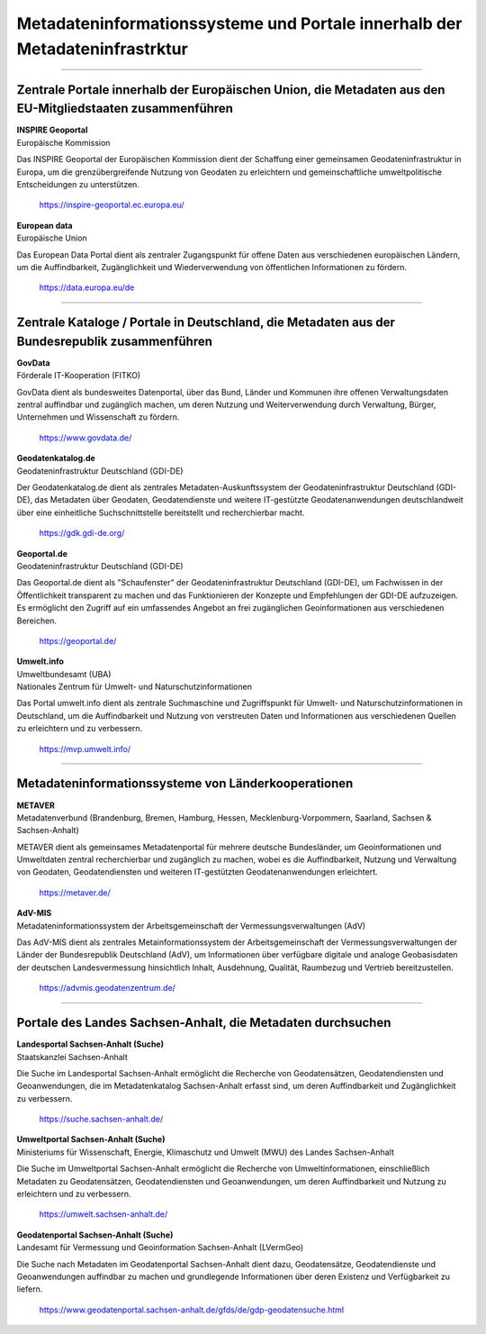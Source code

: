 
=============================================================================
Metadateninformationssysteme und Portale innerhalb der Metadateninfrastrktur
=============================================================================

---------------------------------------------------------------------------------------------------------------------------

Zentrale Portale innerhalb der Europäischen Union, die Metadaten aus den EU-Mitgliedstaaten zusammenführen
-----------------------------------------------------------------------------------------------------------

| **INSPIRE Geoportal**
| Europäische Kommission

Das INSPIRE Geoportal der Europäischen Kommission dient der Schaffung einer gemeinsamen Geodateninfrastruktur in Europa, um die grenzübergreifende Nutzung von Geodaten zu erleichtern und gemeinschaftliche umweltpolitische Entscheidungen zu unterstützen.

  https://inspire-geoportal.ec.europa.eu/


| **European data**
| Europäische Union

Das European Data Portal dient als zentraler Zugangspunkt für offene Daten aus verschiedenen europäischen Ländern, um die Auffindbarkeit, Zugänglichkeit und Wiederverwendung von öffentlichen Informationen zu fördern.

  https://data.europa.eu/de 

---------------------------------------------------------------------------------------------------------------------------

Zentrale Kataloge / Portale in Deutschland, die Metadaten aus der Bundesrepublik zusammenführen
-----------------------------------------------------------------------------------------------
| **GovData**
| Förderale IT-Kooperation (FITKO)

GovData dient als bundesweites Datenportal, über das Bund, Länder und Kommunen ihre offenen Verwaltungsdaten zentral auffindbar und zugänglich machen, um deren Nutzung und Weiterverwendung durch Verwaltung, Bürger, Unternehmen und Wissenschaft zu fördern.

  https://www.govdata.de/


| **Geodatenkatalog.de**
| Geodateninfrastruktur Deutschland (GDI-DE)

Der Geodatenkatalog.de dient als zentrales Metadaten-Auskunftssystem der Geodateninfrastruktur Deutschland (GDI-DE), das Metadaten über Geodaten, Geodatendienste und weitere IT-gestützte Geodatenanwendungen deutschlandweit über eine einheitliche Suchschnittstelle bereitstellt und recherchierbar macht.

  https://gdk.gdi-de.org/


| **Geoportal.de**
| Geodateninfrastruktur Deutschland (GDI-DE)

Das Geoportal.de dient als "Schaufenster" der Geodateninfrastruktur Deutschland (GDI-DE), um Fachwissen in der Öffentlichkeit transparent zu machen und das Funktionieren der Konzepte und Empfehlungen der GDI-DE aufzuzeigen. Es ermöglicht den Zugriff auf ein umfassendes Angebot an frei zugänglichen Geoinformationen aus verschiedenen Bereichen.

  https://geoportal.de/


| **Umwelt.info**
| Umweltbundesamt (UBA)
| Nationales Zentrum für Umwelt- und Naturschutzinformationen

Das Portal umwelt.info dient als zentrale Suchmaschine und Zugriffspunkt für Umwelt- und Naturschutzinformationen in Deutschland, um die Auffindbarkeit und Nutzung von verstreuten Daten und Informationen aus verschiedenen Quellen zu erleichtern und zu verbessern.

  https://mvp.umwelt.info/

--------------------------------------------------------------------------------------------------------------------------

Metadateninformationssysteme von Länderkooperationen
----------------------------------------------------

| **METAVER**
| Metadatenverbund (Brandenburg, Bremen, Hamburg, Hessen, Mecklenburg-Vorpommern, Saarland, Sachsen & Sachsen-Anhalt)

METAVER dient als gemeinsames Metadatenportal für mehrere deutsche Bundesländer, um Geoinformationen und Umweltdaten zentral recherchierbar und zugänglich zu machen, wobei es die Auffindbarkeit, Nutzung und Verwaltung von Geodaten, Geodatendiensten und weiteren IT-gestützten Geodatenanwendungen erleichtert.

  https://metaver.de/


| **AdV-MIS**
| Metadateninformationssystem der Arbeitsgemeinschaft der Vermessungsverwaltungen (AdV)

Das AdV-MIS dient als zentrales Metainformationssystem der Arbeitsgemeinschaft der Vermessungsverwaltungen der Länder der Bundesrepublik Deutschland (AdV), um Informationen über verfügbare digitale und analoge Geobasisdaten der deutschen Landesvermessung hinsichtlich Inhalt, Ausdehnung, Qualität, Raumbezug und Vertrieb bereitzustellen.

  https://advmis.geodatenzentrum.de/

---------------------------------------------------------------------------------------------------------------------------


Portale des Landes Sachsen-Anhalt, die Metadaten durchsuchen
------------------------------------------------------------

| **Landesportal Sachsen-Anhalt (Suche)**
| Staatskanzlei Sachsen-Anhalt

Die Suche im Landesportal Sachsen-Anhalt ermöglicht die Recherche von Geodatensätzen, Geodatendiensten und Geoanwendungen, die im Metadatenkatalog Sachsen-Anhalt erfasst sind, um deren Auffindbarkeit und Zugänglichkeit zu verbessern.

  https://suche.sachsen-anhalt.de/ 


| **Umweltportal Sachsen-Anhalt (Suche)**
| Ministeriums für Wissenschaft, Energie, Klimaschutz und Umwelt (MWU) des Landes Sachsen-Anhalt

Die Suche im Umweltportal Sachsen-Anhalt ermöglicht die Recherche von Umweltinformationen, einschließlich Metadaten zu Geodatensätzen, Geodatendiensten und Geoanwendungen, um deren Auffindbarkeit und Nutzung zu erleichtern und zu verbessern.

  https://umwelt.sachsen-anhalt.de/


| **Geodatenportal Sachsen-Anhalt (Suche)**
| Landesamt für Vermessung und Geoinformation Sachsen-Anhalt (LVermGeo)

Die Suche nach Metadaten im Geodatenportal Sachsen-Anhalt dient dazu, Geodatensätze, Geodatendienste und Geoanwendungen auffindbar zu machen und grundlegende Informationen über deren Existenz und Verfügbarkeit zu liefern.

  https://www.geodatenportal.sachsen-anhalt.de/gfds/de/gdp-geodatensuche.html